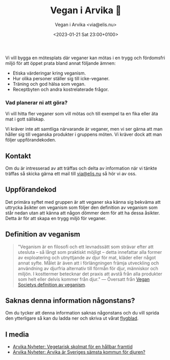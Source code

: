 # Disable generated timestamp.
#+OPTIONS: timestamp:nil

#+AUTHOR: Vegan i Arvika <via@elis.nu>
#+DATE: <2023-01-21 Sat 23:00+0100>
#+EMAIL: via@hirwing.se
#+TITLE: Vegan i Arvika 🌱

Vi vill bygga en mötesplats där veganer kan mötas i en trygg och fördomsfri
miljö för att öppet prata bland annat följande ämnen:
 - Etiska värderingar kring veganism.
 - Hur olika personer ställer sig till icke-veganer.
 - Träning och god hälsa som vegan.
 - Receptbyten och andra kostrelaterade frågor.

*** Vad planerar ni att göra?
Vi vill hitta fler veganer som vill mötas och till exempel ta en fika eller
äta mat i gott sällskap.

Vi kräver inte att samtliga närvarande är veganer, men vi ser gärna att man
håller sig till veganska produkter i gruppens möten. Vi kräver dock att man
följer uppförandekoden.

** Kontakt
Om du är intresserad av att träffas och delta av information när vi tänkte
träffas så skicka gärna ett mail till [[mailto:via@elis.nu?subject=Intresserad vegan i Arvika 🌱][via@elis.nu]] så hör vi av oss.

** Uppförandekod
Det primära syftet med gruppen är att veganer ska känna sig bekväma att
uttrycka åsikter om veganism som följer den definition av veganism som står
nedan utan att känna att någon dömmer dem för att ha dessa åsikter. Detta är
för att skapa en trygg miljö för veganer.

** Definition av veganism
#+BEGIN_QUOTE
"Veganism är en filosofi och ett levnadssätt som strävar efter att utesluta –
så långt som praktiskt möjligt – detta innefattar alla former av exploatering
och utnyttjande av djur för mat, kläder eller något annat syfte. Målet är
även att i förlängningen främja utveckling och användning av djurfria
alternativ till förmån för djur, människor och miljön. I kosttermer betecknar
det praxis att avstå från alla produkter som helt eller delvis kommer från
djur." --- Översatt från [[https://www.vegansociety.com/go-vegan/definition-veganism][Vegan Societys definition av veganism]].
#+END_QUOTE

** Saknas denna information någonstans?
Om du tycker att denna information saknas någonstans och du vill sprida den
ytterligare så kan du ladda ner och skriva ut vårat [[./flyer.pdf][flygblad]].

** I media
 - [[./posts/2023-03-30-vegetarisk-skolmat-for-en-hallbar-framtid.org][Arvika Nyheter: Vegetarisk skolmat för en hållbar framtid]]
 - [[./posts/2023-04-25-arvika-ar-sveriges-samsta-kommun-for-djuren.org][Arvika Nyheter: Arvika är Sveriges sämsta kommun för djuren?]]
